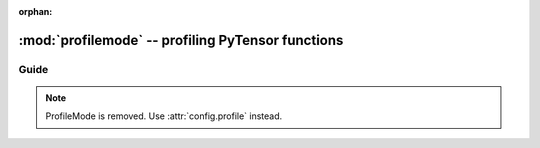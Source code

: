 :orphan:

.. _profilemode:

==================================================
:mod:`profilemode` -- profiling PyTensor functions
==================================================


.. module:: pytensor.compile.profilemode
   :platform: Unix, Windows
   :synopsis: profiling PyTensor functions with ProfileMode
.. moduleauthor:: LISA

Guide
=====

.. note::

    ProfileMode is removed. Use :attr:`config.profile` instead.
